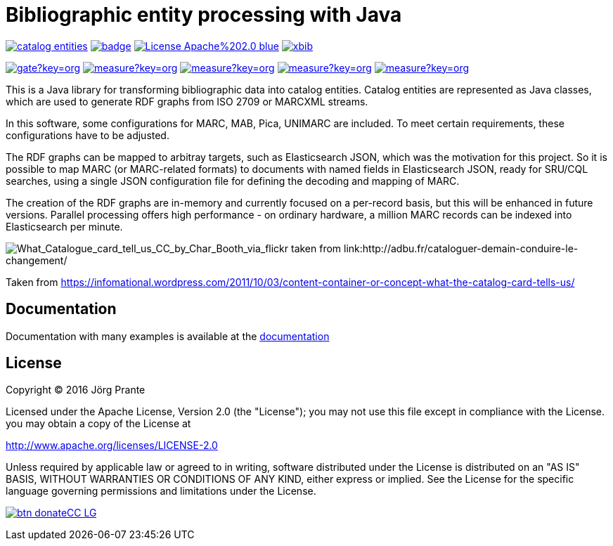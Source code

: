 = Bibliographic entity processing with Java

image:https://api.travis-ci.org/xbib/catalog-entities.svg[title="Build status", link="https://travis-ci.org/xbib/catalog-entities/"]
image:https://maven-badges.herokuapp.com/maven-central/org.xbib/catalog-entities/badge.svg[title="Maven Central", link="http://search.maven.org/#search%7Cga%7C1%7Cxbib%20catalog-entities"]
image:https://img.shields.io/badge/License-Apache%202.0-blue.svg[title="Apache License 2.0", link="https://opensource.org/licenses/Apache-2.0"]
image:https://img.shields.io/twitter/url/https/twitter.com/xbib.svg?style=social&label=Follow%20%40xbib[title="Twitter", link="https://twitter.com/xbib"]

image:https://sonarqube.com/api/badges/gate?key=org.xbib:catalog-entities[title="Quality Gate", link="https://sonarqube.com/dashboard/index?id=org.xbib%3Acatalog-entities"]
image:https://sonarqube.com/api/badges/measure?key=org.xbib:catalog-entities&metric=coverage[title="Coverage", link="https://sonarqube.com/dashboard/index?id=org.xbib%3Acatalog-entities"]
image:https://sonarqube.com/api/badges/measure?key=org.xbib:catalog-entities&metric=vulnerabilities[title="Vulnerabilities", link="https://sonarqube.com/dashboard/index?id=org.xbib%3Acatalog-entities"]
image:https://sonarqube.com/api/badges/measure?key=org.xbib:catalog-entities&metric=bugs[title="Bugs", link="https://sonarqube.com/dashboard/index?id=org.xbib%3Acatalog-entities"]
image:https://sonarqube.com/api/badges/measure?key=org.xbib:catalog-entities&metric=sqale_debt_ratio[title="Technical debt ratio", link="https://sonarqube.com/dashboard/index?id=org.xbib%3Acatalog-entities"]

This is a Java library for transforming bibliographic data into catalog entities.
Catalog entities are represented as Java classes, which are used to generate RDF graphs from ISO 2709 or
MARCXML streams.

In this software, some configurations for MARC, MAB, Pica, UNIMARC are included. To meet certain requirements,
these configurations have to be adjusted.

The RDF graphs can be mapped to arbitray targets, such as Elasticsearch JSON, which was the motivation for this project.
So it is possible to map MARC (or MARC-related formats) to documents with named fields in Elasticsearch JSON,
ready for SRU/CQL searches, using a single JSON configuration file for defining the decoding and mapping of MARC.

The creation of the RDF graphs are in-memory and currently focused on a per-record basis, but this will be enhanced
in future versions. Parallel processing offers high performance - on ordinary hardware, a million MARC records
can be indexed into Elasticsearch per minute.

image:http://adbu.fr/wp-content/uploads/2015/01/What_Catalogue_card_tell_us_CC_by_Char_Booth_via_flickr.jpg[What_Catalogue_card_tell_us_CC_by_Char_Booth_via_flickr taken from link:http://adbu.fr/cataloguer-demain-conduire-le-changement/]

Taken from https://infomational.wordpress.com/2011/10/03/content-container-or-concept-what-the-catalog-card-tells-us/

== Documentation

Documentation with many examples is available at the link:https://jprante.github.io/catalog-entities[documentation]

== License

Copyright (C) 2016 Jörg Prante

Licensed under the Apache License, Version 2.0 (the "License");
you may not use this file except in compliance with the License.
you may obtain a copy of the License at

http://www.apache.org/licenses/LICENSE-2.0

Unless required by applicable law or agreed to in writing, software
distributed under the License is distributed on an "AS IS" BASIS,
WITHOUT WARRANTIES OR CONDITIONS OF ANY KIND, either express or implied.
See the License for the specific language governing permissions and
limitations under the License.

image:https://www.paypalobjects.com/en_US/i/btn/btn_donateCC_LG.gif[title="PayPal", link="https://www.paypal.com/cgi-bin/webscr?cmd=_s-xclick&hosted_button_id=GVHFQYZ9WZ8HG"]
